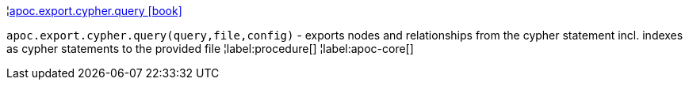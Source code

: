 ¦xref::overview/apoc.export.cypher/apoc.export.cypher.query.adoc[apoc.export.cypher.query icon:book[]] +

`apoc.export.cypher.query(query,file,config)` - exports nodes and relationships from the cypher statement incl. indexes as cypher statements to the provided file
¦label:procedure[]
¦label:apoc-core[]
